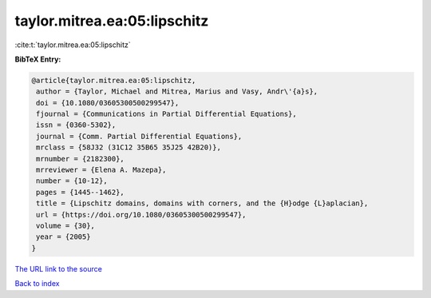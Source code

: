 taylor.mitrea.ea:05:lipschitz
=============================

:cite:t:`taylor.mitrea.ea:05:lipschitz`

**BibTeX Entry:**

.. code-block:: bibtex

   @article{taylor.mitrea.ea:05:lipschitz,
    author = {Taylor, Michael and Mitrea, Marius and Vasy, Andr\'{a}s},
    doi = {10.1080/03605300500299547},
    fjournal = {Communications in Partial Differential Equations},
    issn = {0360-5302},
    journal = {Comm. Partial Differential Equations},
    mrclass = {58J32 (31C12 35B65 35J25 42B20)},
    mrnumber = {2182300},
    mrreviewer = {Elena A. Mazepa},
    number = {10-12},
    pages = {1445--1462},
    title = {Lipschitz domains, domains with corners, and the {H}odge {L}aplacian},
    url = {https://doi.org/10.1080/03605300500299547},
    volume = {30},
    year = {2005}
   }
`The URL link to the source <ttps://doi.org/10.1080/03605300500299547}>`_


`Back to index <../By-Cite-Keys.html>`_
